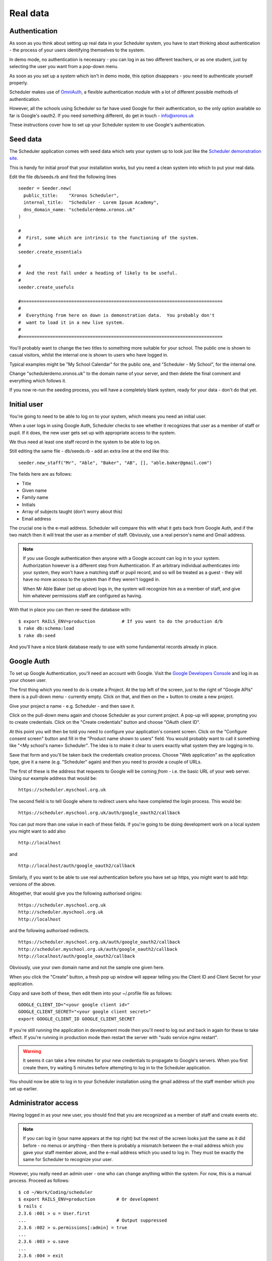 .. _real_data:

Real data
=========

Authentication
--------------

As soon as you think about setting up real data in your Scheduler
system, you have to start thinking about authentication - the process
of your users identifying themselves to the system.

In demo mode, no authentication is necessary - you can log in as
two different teachers, or as one student, just by selecting the user
you want from a pop-down menu.

As soon as you set up a system which isn't in demo mode, this option
disappears - you need to authenticate yourself properly.

Scheduler makes use of
`OmniAuth <https://github.com/omniauth/omniauth>`_, a flexible authentication
module with a lot of different possible methods of authentication.

However, all the schools using Scheduler so far have used Google for
their authentication, so the only option available so far is Google's oauth2.
If you need something different, do get in touch - info@xronos.uk

These instructions cover how to set up your Scheduler system to use
Google's authentication.


Seed data
---------

The Scheduler application comes with seed data which sets your system
up to look just like the
`Scheduler demonstration site <https://schedulerdemo.xronos.uk/>`_.

This is handy for initial proof that your installation works, but
you need a clean system into which to put your real data.

Edit the file db/seeds.rb and find the following lines

::

  seeder = Seeder.new(
    public_title:    "Xronos Scheduler",
    internal_title:  "Scheduler - Lorem Ipsum Academy",
    dns_domain_name: "schedulerdemo.xronos.uk"
  )

  #
  #  First, some which are intrinsic to the functioning of the system.
  #
  seeder.create_essentials

  #
  #  And the rest fall under a heading of likely to be useful.
  #
  seeder.create_usefuls

  #============================================================================
  #
  #  Everything from here on down is demonstration data.  You probably don't
  #  want to load it in a new live system.
  #
  #============================================================================


You'll probably want to change the two titles to something more suitable
for your school.  The public one is shown to casual visitors, whilst
the internal one is shown to users who have logged in.

Typical examples might be "My School Calendar" for the public one,
and "Scheduler - My School", for the internal one.

Change "schedulerdemo.xronos.uk" to the domain name of your server,
and then delete the final comment and everything which follows it.

If you now re-run the seeding process, you will have a completely
blank system, ready for your data - don't do that yet.


Initial user
------------

You're going to need to be able to log on to your system, which means
you need an initial user.

When a user logs in using Google Auth, Scheduler checks to see whether it
recognizes that user as a member of staff or pupil.  If it does, the
new user gets set up with appropriate access to the system.

We thus need at least one staff record in the system to be able to log on.

Still editing the same file - db/seeds.rb - add an extra line at
the end like this:

::

  seeder.new_staff("Mr", "Able", "Baker", "AB", [], "able.baker@gmail.com")

The fields here are as follows:

- Title
- Given name
- Family name
- Initials
- Array of subjects taught (don't worry about this)
- Email address

The crucial one is the e-mail address.  Scheduler will compare this
with what it gets back from Google Auth, and if the two match then it
will treat the user as a member of staff.  Obviously, use a real
person's name and Gmail address.

.. note::

  If you use Google authentication then anyone with a Google account
  can log in to your system.  Authorization however is a different
  step from Authentication.  If an arbitrary individual authenticates into
  your system, they won't have a matching staff or pupil record, and
  so will be treated as a guest - they will have no more access to the
  system than if they weren't logged in.

  When Mr Able Baker (set up above) logs in, the system will recognize
  him as a member of staff, and give him whatever permissions staff
  are configured as having.

With that in place you can then re-seed the database with:

::

  $ export RAILS_ENV=production          # If you want to do the production d/b
  $ rake db:schema:load
  $ rake db:seed

And you'll have a nice blank database ready to use with some fundamental
records already in place.


Google Auth
-----------

To set up Google Authentication, you'll need an account with Google.  Visit
the `Google Developers Console <https://console.developers.google.com>`_ and
log in as your chosen user.

The first thing which you need to do is create a Project.  At the top
left of the screen, just to the right of "Google APIs" there is a pull-down
menu - currently empty.  Click on that, and then on the + button
to create a new project.

Give your project a name - e.g. Scheduler - and then save it.

Click on the pull-down menu again and choose Scheduler as your current
project.  A pop-up will appear, prompting you to create credentials.
Click on the "Create credentials" button and choose "OAuth client ID".

At this point you will then be told you need to configure your application's
consent screen.  Click on the "Configure consent screen" button and fill
in the "Product name shown to users" field.  You would probably want to
call it something like "<My school's name> Scheduler".  The idea is to make
it clear to users exactly what system they are logging in to.

Save that form and you'll be taken back the credentials creation process.
Choose "Web application" as the application type, give it a name (e.g.
"Scheduler" again) and then you need to provide a couple of URLs.

The first of these is the address that requests to Google will be
coming *from* - i.e. the basic URL of your web server.  Using our
example address that would be:

::

  https://scheduler.myschool.org.uk

The second field is to tell Google where to redirect users who have
completed the login process.  This would be:

::

  https://scheduler.myschool.org.uk/auth/google_oauth2/callback


You can put more than one value in each of these fields.  If you're
going to be doing development work on a local system you might want to
add also

::

  http://localhost

and

::

  http://localhost/auth/google_oauth2/callback


Similarly, if you want to be able to use real authentication before you
have set up https, you might want to add http: versions of the above.

Altogether, that would give you the following authorised origins:

::

  https://scheduler.myschool.org.uk
  http://scheduler.myschool.org.uk
  http://localhost

and the following authorised redirects.

::

  https://scheduler.myschool.org.uk/auth/google_oauth2/callback
  http://scheduler.myschool.org.uk/auth/google_oauth2/callback
  http://localhost/auth/google_oauth2/callback

Obviously, use your own domain name and not the sample one given here.

When you click the "Create" button, a fresh pop up window will appear
telling you the Client ID and Client Secret for your application.

Copy and save both of these, then edit them into your ~/.profile
file as follows:

::

  GOOGLE_CLIENT_ID="<your google client id>"
  GOOGLE_CLIENT_SECRET="<your google client secret>"
  export GOOGLE_CLIENT_ID GOOGLE_CLIENT_SECRET


If you're still running the application in development mode then you'll
need to log out and back in again for these to take effect.  If you're
running in production mode then restart the server with
"sudo service nginx restart".

.. warning::

  It seems it can take a few minutes for your new credentials to
  propagate to Google's servers.  When you first create them, try
  waiting 5 minutes before attempting to log in to the Scheduler
  application.


You should now be able to log in to your Scheduler installation using
the gmail address of the staff member which you set up earlier.


Administrator access
--------------------

Having logged in as your new user, you should find that you are
recognized as a member of staff and create events etc.

.. note::

  If you can log in (your name appears at the top right) but the
  rest of the screen looks just the same as it did before - no
  menus or anything - then there is probably a mismatch between the
  e-mail address which you gave your staff member above, and the
  e-mail address which you used to log in.  They must be exactly the
  same for Scheduler to recognize your user.

However, you really need an admin user - one who can change anything
within the system.  For now, this is a manual process.  Proceed as follows:

::

  $ cd ~/Work/Coding/scheduler
  $ export RAILS_ENV=production        # Or development
  $ rails c
  2.3.6 :001 > u = User.first
  ...                                  # Output suppressed
  2.3.6 :002 > u.permissions[:admin] = true
  ...
  2.3.6 :003 > u.save
  ...
  2.3.6 :004 > exit
  $

What you are doing here is to invoke the rails console, which gives you
direct access to the database and the means to type in Ruby code to be
executed immediately.

The following lines:

- Select the first (only) user in the system
- Give him or her admin privileges
- Save the record back to the database
- And exit

You should then find that your user has full admin privileges and
you can proceed to the Scheduler Configuration Guide.
